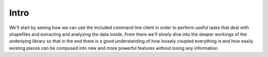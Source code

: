 Intro
=====
We'll start by seeing how we can use the included command line client in
order to perform useful tasks that deal with shapefiles and extracting and
analyzing the data inside. From there we'll slowly dive into the deeper
workings of the underlying library so that in the end there is a good
understanding of how loosely coupled everything is and how easily existing
pieces can be composed into new and more powerful features without losing
any information.